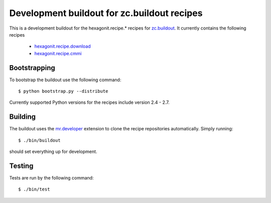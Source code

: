 ============================================
Development buildout for zc.buildout recipes
============================================

This is a development buildout for the hexagonit.recipe.* recipes for
`zc.buildout <http://pypi.python.org/pypi/zc.buildout>`_. It currently
contains the following recipes

    * `hexagonit.recipe.download <http://pypi.python.org/pypi/hexagonit.recipe.download>`_
    * `hexagonit.recipe.cmmi <http://pypi.python.org/pypi/hexagonit.recipe.cmmi>`_

Bootstrapping
-------------

To bootstrap the buildout use the following command::

    $ python bootstrap.py --distribute

Currently supported Python versions for the recipes include version 2.4 - 2.7.

Building
--------

The buildout uses the `mr.developer <http://pypi.python.org/pypi/mr.developer>`_
extension to clone the recipe repositories automatically. Simply running::

    $ ./bin/buildout

should set everything up for development.

Testing
-------

Tests are run by the following command::

    $ ./bin/test
